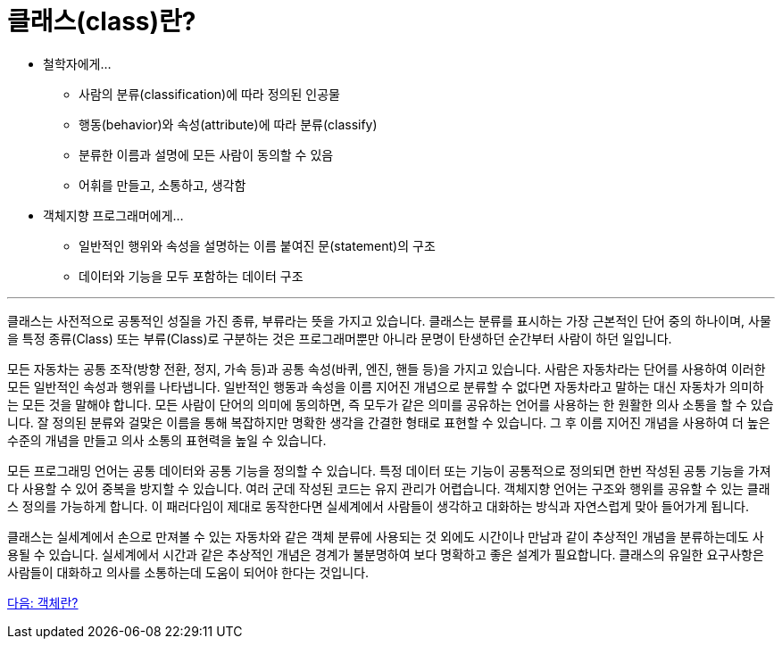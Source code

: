 = 클래스(class)란?

* 철학자에게…
** 사람의 분류(classification)에 따라 정의된 인공물
** 행동(behavior)와 속성(attribute)에 따라 분류(classify)
** 분류한 이름과 설명에 모든 사람이 동의할 수 있음
** 어휘를 만들고, 소통하고, 생각함
* 객체지향 프로그래머에게…
** 일반적인 행위와 속성을 설명하는 이름 붙여진 문(statement)의 구조
** 데이터와 기능을 모두 포함하는 데이터 구조

---

클래스는 사전적으로 공통적인 성질을 가진 종류, 부류라는 뜻을 가지고 있습니다. 클래스는 분류를 표시하는 가장 근본적인 단어 중의 하나이며, 사물을 특정 종류(Class) 또는 부류(Class)로 구분하는 것은 프로그래머뿐만 아니라 문명이 탄생하던 순간부터 사람이 하던 일입니다.

모든 자동차는 공통 조작(방향 전환, 정지, 가속 등)과 공통 속성(바퀴, 엔진, 핸들 등)을 가지고 있습니다. 사람은 자동차라는 단어를 사용하여 이러한 모든 일반적인 속성과 행위를 나타냅니다. 일반적인 행동과 속성을 이름 지어진 개념으로 분류할 수 없다면 자동차라고 말하는 대신 자동차가 의미하는 모든 것을 말해야 합니다. 모든 사람이 단어의 의미에 동의하면, 즉 모두가 같은 의미를 공유하는 언어를 사용하는 한 원활한 의사 소통을 할 수 있습니다. 잘 정의된 분류와 걸맞은 이름을 통해 복잡하지만 명확한 생각을 간결한 형태로 표현할 수 있습니다. 그 후 이름 지어진 개념을 사용하여 더 높은 수준의 개념을 만들고 의사 소통의 표현력을 높일 수 있습니다.

모든 프로그래밍 언어는 공통 데이터와 공통 기능을 정의할 수 있습니다. 특정 데이터 또는 기능이 공통적으로 정의되면 한번 작성된 공통 기능을 가져다 사용할 수 있어 중복을 방지할 수 있습니다. 여러 군데 작성된 코드는 유지 관리가 어렵습니다. 객체지향 언어는 구조와 행위를 공유할 수 있는 클래스 정의를 가능하게 합니다. 이 패러다임이 제대로 동작한다면 실세계에서 사람들이 생각하고 대화하는 방식과 자연스럽게 맞아 들어가게 됩니다. 

클래스는 실세계에서 손으로 만져볼 수 있는 자동차와 같은 객체 분류에 사용되는 것 외에도 시간이나 만남과 같이 추상적인 개념을 분류하는데도 사용될 수 있습니다. 실세계에서 시간과 같은 추상적인 개념은 경계가 불분명하여 보다 명확하고 좋은 설계가 필요합니다. 클래스의 유일한 요구사항은 사람들이 대화하고 의사를 소통하는데 도움이 되어야 한다는 것입니다.

link:./04_object.adoc[다음: 객체란?]